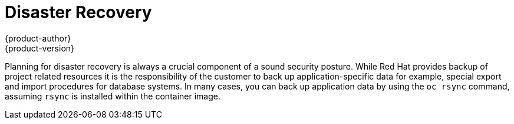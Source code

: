 [[dedicated-security-disaster-recovery]]
= Disaster Recovery
{product-author}
{product-version}
:data-uri:
:icons:
:experimental:
:toc: macro
:toc-title:
:prewrap!:

toc::[]

Planning for disaster recovery is always a crucial component of a sound security
posture. While Red Hat provides backup of project related resources it is the
responsibility of the customer to back up application-specific data for example,
special export and import procedures for database systems. In many cases, you
can back up application data by using the `oc rsync` command, assuming `rsync`
is installed within the container image.
